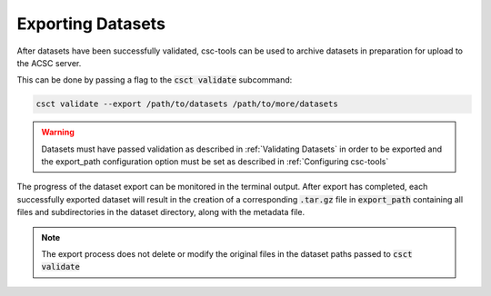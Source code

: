 .. _Exporting Datasets:

Exporting Datasets
==================

After datasets have been successfully validated, csc-tools can be used to archive datasets in preparation for upload to the ACSC server.

This can be done by passing a flag to the :code:`csct validate` subcommand:

.. code-block:: console

    csct validate --export /path/to/datasets /path/to/more/datasets

.. warning::
    Datasets must have passed validation as described in :ref:`Validating Datasets` in order to be exported and the export_path configuration option must be set as described in :ref:`Configuring csc-tools`

The progress of the dataset export can be monitored in the terminal output.  After export has completed, each successfully exported dataset will result in the creation of a corresponding :code:`.tar.gz` file in :code:`export_path` containing all files and subdirectories in the dataset directory, along with the metadata file.  

.. note::
    The export process does not delete or modify the original files in the dataset paths passed to :code:`csct validate`
